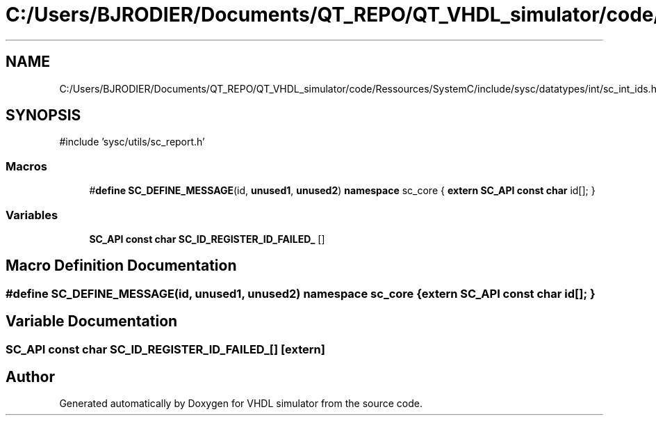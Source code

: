 .TH "C:/Users/BJRODIER/Documents/QT_REPO/QT_VHDL_simulator/code/Ressources/SystemC/include/sysc/datatypes/int/sc_int_ids.h" 3 "VHDL simulator" \" -*- nroff -*-
.ad l
.nh
.SH NAME
C:/Users/BJRODIER/Documents/QT_REPO/QT_VHDL_simulator/code/Ressources/SystemC/include/sysc/datatypes/int/sc_int_ids.h
.SH SYNOPSIS
.br
.PP
\fR#include 'sysc/utils/sc_report\&.h'\fP
.br

.SS "Macros"

.in +1c
.ti -1c
.RI "#\fBdefine\fP \fBSC_DEFINE_MESSAGE\fP(id,  \fBunused1\fP,  \fBunused2\fP)       \fBnamespace\fP sc_core { \fBextern\fP \fBSC_API\fP \fBconst\fP \fBchar\fP id[]; }"
.br
.in -1c
.SS "Variables"

.in +1c
.ti -1c
.RI "\fBSC_API\fP \fBconst\fP \fBchar\fP \fBSC_ID_REGISTER_ID_FAILED_\fP []"
.br
.in -1c
.SH "Macro Definition Documentation"
.PP 
.SS "#\fBdefine\fP SC_DEFINE_MESSAGE(id, \fBunused1\fP, \fBunused2\fP)       \fBnamespace\fP sc_core { \fBextern\fP \fBSC_API\fP \fBconst\fP \fBchar\fP id[]; }"

.SH "Variable Documentation"
.PP 
.SS "\fBSC_API\fP \fBconst\fP \fBchar\fP SC_ID_REGISTER_ID_FAILED_[]\fR [extern]\fP"

.SH "Author"
.PP 
Generated automatically by Doxygen for VHDL simulator from the source code\&.
